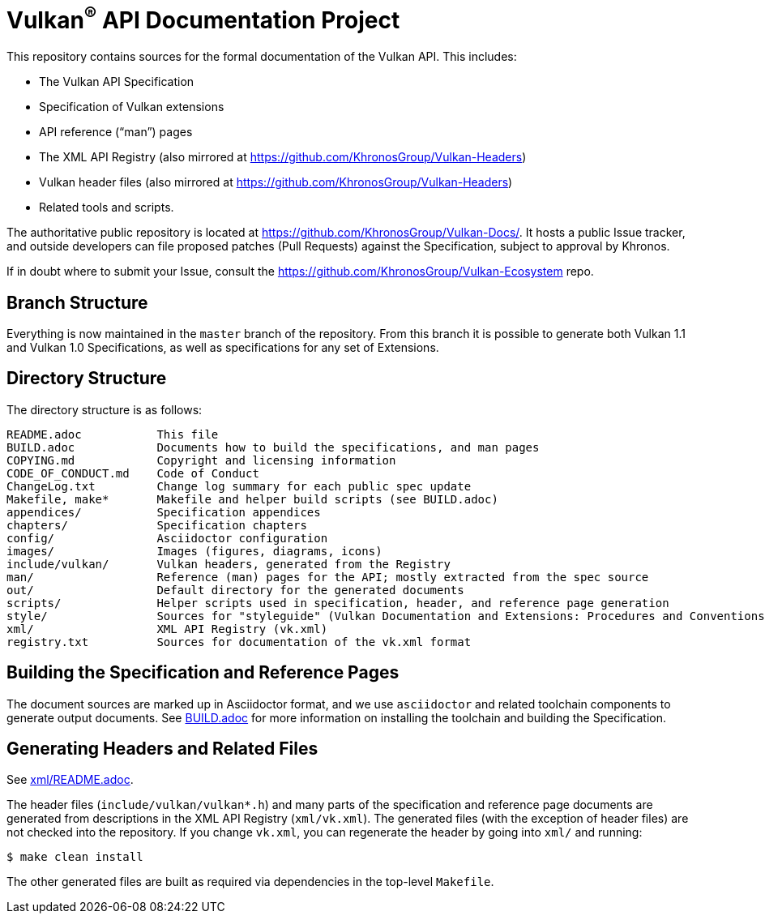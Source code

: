 ifdef::env-github[]
:note-caption: :information_source:
endif::[]

= Vulkan^(R)^ API Documentation Project

This repository contains sources for the formal documentation of the Vulkan
API. This includes:

[options="compact"]
 * The Vulkan API Specification
 * Specification of Vulkan extensions
 * API reference ("`man`") pages
 * The XML API Registry (also mirrored at
   https://github.com/KhronosGroup/Vulkan-Headers)
 * Vulkan header files (also mirrored at
   https://github.com/KhronosGroup/Vulkan-Headers)
 * Related tools and scripts.

The authoritative public repository is located at
https://github.com/KhronosGroup/Vulkan-Docs/.
It hosts a public Issue tracker, and outside developers can file proposed
patches (Pull Requests) against the Specification, subject to approval
by Khronos.

If in doubt where to submit your Issue, consult the
https://github.com/KhronosGroup/Vulkan-Ecosystem repo.


== Branch Structure

Everything is now maintained in the `master` branch of the repository.
From this branch it is possible to generate both Vulkan 1.1 and Vulkan 1.0
Specifications, as well as specifications for any set of Extensions.


== Directory Structure

The directory structure is as follows:

```
README.adoc           This file
BUILD.adoc            Documents how to build the specifications, and man pages
COPYING.md            Copyright and licensing information
CODE_OF_CONDUCT.md    Code of Conduct
ChangeLog.txt         Change log summary for each public spec update
Makefile, make*       Makefile and helper build scripts (see BUILD.adoc)
appendices/           Specification appendices
chapters/             Specification chapters
config/               Asciidoctor configuration
images/               Images (figures, diagrams, icons)
include/vulkan/       Vulkan headers, generated from the Registry
man/                  Reference (man) pages for the API; mostly extracted from the spec source
out/                  Default directory for the generated documents
scripts/              Helper scripts used in specification, header, and reference page generation
style/                Sources for "styleguide" (Vulkan Documentation and Extensions: Procedures and Conventions)
xml/                  XML API Registry (vk.xml)
registry.txt          Sources for documentation of the vk.xml format
```


== Building the Specification and Reference Pages

The document sources are marked up in Asciidoctor format, and we use
`asciidoctor` and related toolchain components to generate output documents.
See link:BUILD.adoc[BUILD.adoc] for more information on installing the
toolchain and building the Specification.


== Generating Headers and Related Files

See link:xml/README.adoc[xml/README.adoc].

The header files (`include/vulkan/vulkan*.h`) and many parts of the
specification and reference page documents are generated from descriptions
in the XML API Registry (`xml/vk.xml`).
The generated files (with the exception of header files) are not checked
into the repository.
If you change `vk.xml`, you can regenerate the header by going into `xml/`
and running:

    $ make clean install

The other generated files are built as required via dependencies in
the top-level `Makefile`.
